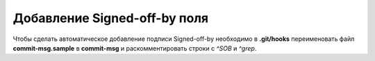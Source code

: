 .. _git-signed-off:

=============================
Добавление Signed-off-by поля
=============================

Чтобы сделать автоматическое добавление подписи Signed-off-by
необходимо в **.git/hooks** переименовать файл **commit-msg.sample**
в **commit-msg** и раскомментировать строки с *^SOB* и *^grep*.
